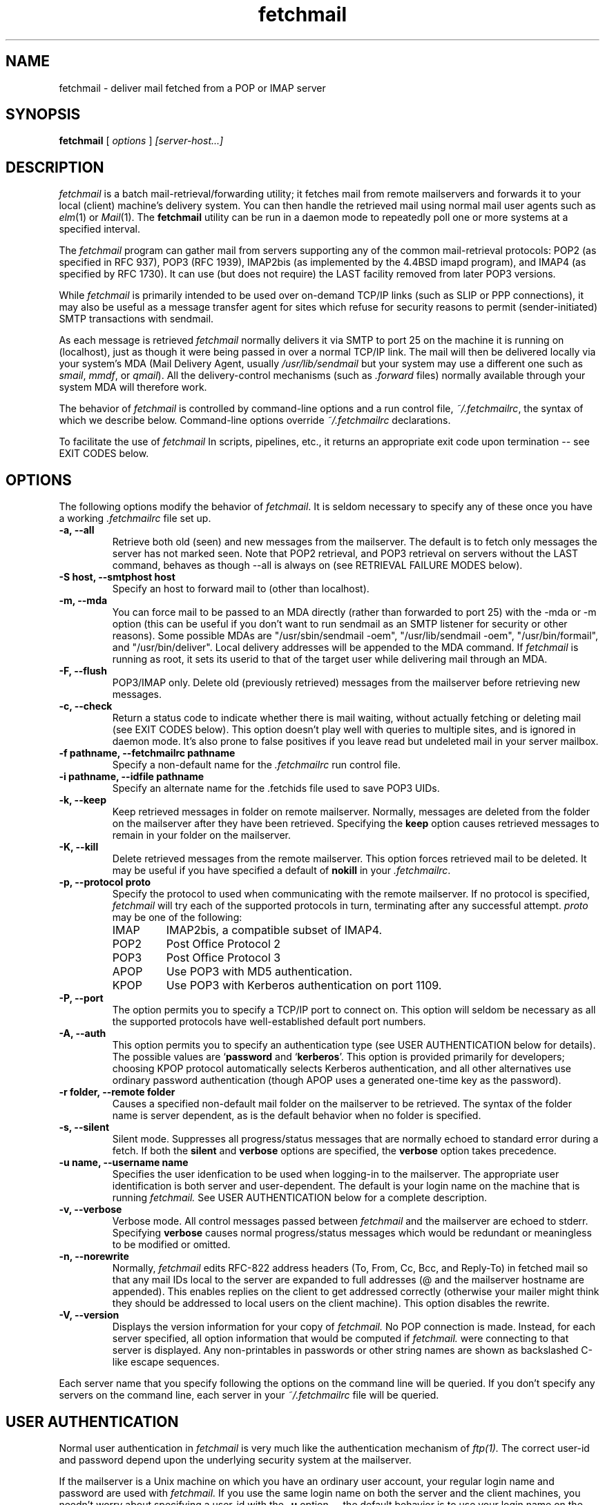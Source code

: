 .\" For license terms, see the file COPYING in this directory.
.TH fetchmail LOCAL
.SH NAME
fetchmail \- deliver mail fetched from a POP or IMAP server
.SH SYNOPSIS
.B fetchmail
[\fI options \fR] \fI [server-host...]\fR
.SH DESCRIPTION
.I fetchmail
is a batch mail-retrieval/forwarding utility; it fetches
mail from remote mailservers and forwards it to your local (client)
machine's delivery system.  You can then handle the retrieved mail
using normal mail user agents such as \fIelm\fR(1) or \fIMail\fR(1).
The \fBfetchmail\fR utility can be run in a daemon mode to repeatedly
poll one or more systems at a specified interval.
.PP
The
.I fetchmail
program can gather mail from servers supporting any of the common
mail-retrieval protocols: POP2 (as specified in RFC 937), POP3 (RFC
1939), IMAP2bis (as implemented by the 4.4BSD imapd program), and
IMAP4 (as specified by RFC 1730).  It can use (but does not require)
the LAST facility removed from later POP3 versions.
.PP
While
.I fetchmail
is primarily intended to be used over on-demand TCP/IP links (such as
SLIP or PPP connections), it may also be useful as a message transfer
agent for sites which refuse for security reasons to permit
(sender-initiated) SMTP transactions with sendmail.
.PP
As each message is retrieved \fIfetchmail\fR normally delivers it via SMTP to
port 25 on the machine it is running on (localhost), just as though it
were being passed in over a normal TCP/IP link.  The mail will then be
delivered locally via your system's MDA (Mail Delivery Agent, usually
\fI/usr/lib/sendmail\fR but your system may use a different one such
as \fIsmail\fR, \fImmdf\fR, or \fIqmail\fR).  All the delivery-control
mechanisms (such as \fI.forward\fR files) normally available through
your system MDA will therefore work.
.PP
The behavior of
.I fetchmail
is controlled by command-line options and a run control file,
\fI~/.fetchmailrc\fR, the syntax of which we describe below.  Command-line
options override
.I ~/.fetchmailrc
declarations.
.PP
To facilitate the use of
.I fetchmail
In scripts, pipelines, etc., it returns an appropriate exit code upon 
termination -- see EXIT CODES below.
.SH OPTIONS
The following options modify the behavior of \fIfetchmail\fR.  It is
seldom necessary to specify any of these once you have a
working \fI.fetchmailrc\fR file set up.
.TP
.B \-a, --all
Retrieve both old (seen) and new messages from the mailserver.  The
default is to fetch only messages the server has not marked seen.
Note that POP2 retrieval, and POP3 retrieval on servers without the
LAST command, behaves as though --all is always on (see RETRIEVAL
FAILURE MODES below).
.TP
.B \-S host, --smtphost host
Specify an host to forward mail to (other than localhost).
.TP
.B \-m, \--mda
You can force mail to be passed to an MDA directly (rather than
forwarded to port 25) with the -mda or -m
option (this can be useful if you don't want to run sendmail as an
SMTP listener for security or other reasons).  
Some possible MDAs are "/usr/sbin/sendmail -oem",
"/usr/lib/sendmail -oem", "/usr/bin/formail", and "/usr/bin/deliver". 
Local delivery addresses will be appended to the MDA command. 
If \fIfetchmail\fR is running as root, it sets its userid to
that of the target user while delivering mail through an MDA.
.TP
.B \-F, --flush
POP3/IMAP only.  Delete old (previously retrieved) messages from the mailserver
before retrieving new messages.
.TP
.B \-c, --check
Return a status code to indicate whether there is mail waiting,
without actually fetching or deleting mail (see EXIT CODES below).
This option doesn't play well with queries to multiple sites, and
is ignored in daemon mode.  It's also prone to false positives if
you leave read but undeleted mail in your server mailbox.
.TP
.B \-f pathname, --fetchmailrc pathname
Specify a non-default name for the 
.I .fetchmailrc
run control file.
.TP
.B \-i pathname, --idfile pathname
Specify an alternate name for the .fetchids file used to save POP3
UIDs. 
.TP
.B \-k, --keep
Keep retrieved messages in folder on remote mailserver.  Normally, messages 
are deleted from the folder on the mailserver after they have been retrieved.
Specifying the 
.B keep 
option causes retrieved messages to remain in your folder on the mailserver.
.TP
.B \-K, --kill
Delete retrieved messages from the remote mailserver.  This
option forces retrieved mail to be deleted.  It may be useful if
you have specified a default of \fBnokill\fR in your \fI.fetchmailrc\fR.
.TP
.B \-p, \--protocol proto
Specify the protocol to used when communicating with the remote 
mailserver.  If no protocol is specified,
.I fetchmail
will try each of the supported protocols in turn, terminating after
any successful attempt.
.I proto 
may be one of the following:
.RS
.IP IMAP
IMAP2bis, a compatible subset of IMAP4.
.IP POP2
Post Office Protocol 2
.IP POP3
Post Office Protocol 3
.IP APOP
Use POP3 with MD5 authentication.
.IP KPOP
Use POP3 with Kerberos authentication on port 1109.
.RE
.TP
.B \-P, --port
The  option permits you to specify a TCP/IP port to connect on. 
This option will seldom be necessary as all the supported protocols have
well-established default port numbers.
.TP
.B \-A, --auth
This option permits you to specify an authentication type (see USER
AUTHENTICATION below for details).  The possible values are
\&`\fBpassword\fR and `\fBkerberos\fR'.  This option is provided
primarily for developers; choosing KPOP protocol automatically selects
Kerberos authentication, and all other alternatives use ordinary
password authentication (though APOP uses a generated one-time
key as the password).
.TP
.B \-r folder, --remote folder
Causes a specified non-default mail folder on the mailserver to be retrieved.
The syntax of the folder name is server dependent, as is the default
behavior when no folder is specified.
.TP
.B \-s, --silent
Silent mode.  Suppresses all progress/status messages that are normally
echoed to standard error during a fetch.  If both the 
.B silent
and
.B verbose
options are specified, the 
.B verbose
option takes precedence.
.TP
.B \-u name, --username name
Specifies the user idenfication to be used when logging-in to the mailserver.
The appropriate user identification is both server and user-dependent.  
The default is your login name on the machine that is running 
.I fetchmail.
See USER AUTHENTICATION below for a complete description.
.TP
.B \-v, --verbose
Verbose mode.  All control messages passed between 
.I fetchmail
and the mailserver are echoed to stderr.  Specifying
.B verbose
causes normal progress/status messages which would be redundant or meaningless
to be modified or omitted.
.TP
.B \-n, --norewrite
Normally,
.I fetchmail
edits RFC-822 address headers (To, From, Cc, Bcc, and Reply-To) in
fetched mail so that any mail IDs local to the server are expanded to
full addresses (@ and the mailserver hostname are appended).  This enables 
replies on the client to get addressed correctly (otherwise your
mailer might think they should be addressed to local users on the
client machine).  This option disables the rewrite.
.TP
.B \-V, --version
Displays the version information for your copy of 
.I fetchmail.
No POP connection is made.
Instead, for each server specified, all option information
that would be computed if
.I fetchmail.
were connecting to that server is displayed.  Any non-printables in
passwords or other string names are shown as backslashed C-like
escape sequences.
.PP
Each server name that you specify following the options on the
command line will be queried.  If you don't specify any servers
on the command line, each server in your 
.I ~/.fetchmailrc
file will be queried.
.SH USER AUTHENTICATION
Normal user authentication in 
.I fetchmail
is very much like the authentication mechanism of 
.I ftp(1).
The correct user-id and password depend upon the underlying security
system at the mailserver.  
.PP
If the mailserver is a Unix machine on which you have an ordinary user 
account, your regular login name and password are used with 
.I fetchmail.
If you use the same login name on both the server and the client machines,
you needn't worry about specifying a user-id with the 
.B \-u
option \-\- 
the default behavior is to use your login name on the client machine as the 
user-id on the server machine.  If you use a different login name
on the server machine, specify that login name with the
.B \-u
option.  e.g. if your login name is 'jsmith' on a machine named 'mailgrunt',
you would start 
.I fetchmail 
as follows:
.IP
fetchmail -u jsmith mailgrunt
.PP
The default behavior of 
.I fetchmail
is to prompt you for your mailserver password before the connection is
established.  This is the safest way to use 
.I fetchmail
and ensures that your password will not be compromised.  You may also specify
your password in your
.I ~/.fetchmailrc
file.  This is convenient when using 
.I fetchmail
in daemon mode or with scripts.
.PP
On mailservers that do not provide ordinary user accounts, your user-id and 
password are usually assigned by the server administrator when you apply for 
a mailbox on the server.  Contact your server administrator if you don't know 
the correct user-id and password for your mailbox account.
.PP
RFC1460 introduced APOP authentication.  In this variant of POP3,
you register an APOP password on your server host (the program
to do this with on the server is probably called \fIpopauth\fR(8)).  You
put the same password in your 
.I .fetchmailrc
file.  Each time 
.I fetchmail
logs in, it sends a cryptographically secure hash of your password and
the server greeting time to the server, which can verify it by
checking its authorization database. 
.PP
If your \fIfetchmail\fR was built with Kerberos support and you specify 
Kerberos authentication (either with --auth or the \fI.fetchmailrc\fR
option \fBauthenticate kerberos\fR) it will try to get a Kerberos
ticket from the mailserver at the start of each query. 
.SH DAEMON MODE
The 
.B --daemon
or
.B -d 
option runs 
.I fetchmail
in daemon mode.  You must specify a numeric argument which is a
polling interval in seconds.
.PP
In daemon mode, 
.I fetchmail
puts itself in background and runs forever, querying each specified
host and then sleeping for the given polling interval.
.PP
Simply invoking
.IP
fetchmail -d 900
.PP
will, therefore, poll the hosts described in your 
.I ~/.fetchmailrc
file once every fifteen minutes.
.PP
Only one daemon process is permitted per user; in daemon mode,
.I fetchmail
makes a per-user lockfile to guarantee this.  The option
.B --quit
will kill a running daemon process.  Otherwise, calling fetchmail with
a daemon in the background sends a wakeup signal to the daemon,
forcing it to poll mailservers immediately.
.PP
The 
.B -t
or
.B --timeout
option allows you to set a server-nonresponse timeout in seconds.  If
a mailserver does not send a greeting message or respond to commands for
the given number of seconds, \fIfetchmail\fR will hang up on it.
Without such a timeout \fIfetchmail\fR might hang up indefinitely
trying to fetch mail from a down host.  This would be particularly
annoying for a \fIfetchmail\fR running in background.
.PP
The
.B -L
or
.B --logfile
option allows you to redirect status messages emitted while in daemon
mode into a specified logfile (follow the option with the logfile name).
The logfile is opened for append, so previous messages aren't deleted.
This is primarily useful for debugging configurations.
.SH RETRIEVAL FAILURE MODES
The protocols \fIfetchmail\fR uses to talk to mailservers are next to
bulletproof.  In normal operation forwarding to port 25, no message is
ever deleted (or even marked for deletion) on the host until the SMTP
listener on the client has acknowledged to \fIfetchmail\fRthat the
message has been accepted for delivery.  When forwarding to an MDA,
however, there is more possibility of error (because there's no way
for fetchmail to get a reliable positive acknowledgement from the MDA).
.PP
The normal mode of \fIfetchmail\fR is to try to download only `new'
messages, leaving untouched (and undeleted) messages you have already
read directly on the server (or fetched with a previous \fIfetchmail
--keep\fR).  But you may find that messages you've already read on the
server are being fetched (and deleted) even when you don't specify
--all.  There are several reasons this can happen.
.PP
One could be that you're using POP2.  The POP2 protocol includes no
representation of `new' or `old' state in messages, so \fIfetchmail\fR
must treat all messages as new all the time.  But POP2 is obsolete, so
this is unlikely.
.PP
Under POP3, blame RFC1725.  That version of the POP3 protocol
specification removed the LAST command, and some POP servers follow it
(you can verify this by invoking \fIfetchmail -v\fR to the mailserver
and watching the response to LAST early in the query).  The
\fIfetchmail\fR code tries to compensate by using POP3's UID feature,
storing the identifiers of messages seen in each session until the
next session, in the \fI.fetchids\fR file.  But this doesn't track
messages seen with other clients, or read but not deleted directly with
a mailer on the host.  A better solution would be to switch to IMAP.
.PP
Another potential POP3 problem might be servers that insert messages
in the middle of mailboxes (some VMS implementations of mail are
rumored to do this).  The \fIfetchmail\fR code assumes that new
messages are appended to the end of the mailbox; when this is not true
it may treat some old messages as new and vice versa.  The only 
real fix for this problem is to  switch to IMAP.
.PP
The IMAP code uses the presence or absence of the server flag \eSeen
to decide whether or not a message is new.  Under Unix, it counts on
your IMAP server to notice the BSD-style Status flags set by mail user
agents and set the \Seen flag from them when appropriate.  All Unix
IMAP servers we know of do this, though it's not specified by the IMAP
RFCs.  If you ever trip over a server that doesn't, the symptom will
be that messages you have already read on your host will look new to
the server.  In this (unlikely) case, only messages you fetched with
\fIfetchmail --keep\fR will be both undeleted and marked old.
.SH THE RUN CONTROL FILE
The preferred way to set up fetchmail (and the only way if you want to
avoid specifying passwords each time it runs) is to write a
\fI.fetchmailrc\fR file in your home directory.  To protect the security
of your passwords, your \fI~/.fetchmailrc\fR may not have more than u+r,u+w
permissions;
.I fetchmail
will complain and exit otherwise.
.PP
Comments begin with a '#' and extend through the end of the line.
Otherwise the file consists of a series of free-format server entries.
Any amount of whitespace separates keywords, tokens, or strings 
in server entries but is otherwise ignored (but whitespace enclosed
in double quotes is treated as part of the string).
Keywords and identifiers are case sensitive.
You may use standard C-style escapes (\en, \et, \eb, octal, and hex)
to embed non-printable characters or string delimiters in strings.
When there is a conflict between the command-line arguments and the
arguments in this file, the command-line arguments take precedence.
.PP
Each server entry consists of the keyword \fBserver\fR, followed by a
server name, followed by server options, followed by any number of
user descriptions.
.PP
Legal server options are:

    server
    protocol (or proto)
    port
    skip
    noskip
    authenticate (or auth)
    timeout

Legal user options are

    username (or user)
    is
    to
    password (or pass)
    remotefolder (or remote)
    smtphost (or smtp)
    mda
    keep
    flush
    fetchall
    rewrite
    nokeep
    noflush
    nofetchall
    norewrite
.PP
All options correspond to the obvious command-line arguments except
five: \fBis\fR, \fBto\fR, \fBpassword\fR, and \fBskip\fR.
.PP
The \fBis\fR or \fIto\fR keywords associate the following local (client)
name(s) (or server-name to client-name mappings separated by =) with
the mailserver user name in the entry.
.PP
A single local name can be used to support redirecting your mail when
your username on the client machine is different from your name on the
mailserver.  When there is only a single local name, mail is forwarded
to that username regardless of the message's To, Cc, and Bcc headers.
.PP
When there is more than one local name (or name mapping) the
\fIfetchmail\fR code does look at the To, Cc, and Bcc headers of
retrieved mail. When a declared mailserver username is recognized, its
local mapping is added to the list of local recipients.  If
\fIfetchmail\fR cannot recognize any mailserver usernames, the default
recipient is the calling user, unless the calling user is root in
which case it is the remote user name of the current entry.
.PP
The \fBpassword\fR option requires a string argument, which is the password
to be used with the entry's server.
.PP
The \fBaliases\fR option declares names that are recognized as OK for
local delivery.  Your local name is automatically one of these; the
aliases directive can be used to declare others.   
.PP
The \fBskip\fR option tells
.I fetchmail 
not to query this host unless it is explicitly named on the command
line.  A host entry with this flag will be skipped when
.I fetchmail
called with no arguments steps through all hosts in the run control file.
(This option allows you to experiment with test entries safely, or easily
disable entries for hosts that are temporarily down.)
.PP
Legal protocol identifiers are

    auto (or AUTO)
    pop2 (or POP2)
    pop3 (or POP3)
    imap (or IMAP)
    apop (or APOP)
    kpop (or KPOP)

.PP
Legal authentication types are `password' or `kerberos'.  The former
specifies authentication by normal transmission of a password (the
password may be plaintext or subject to protocol-specific encryption
as in APOP); the second tells \fIfetchmail\fR to try to get a Kerberos
ticket at the start of each query instead, and send an arbitrary
string as the password.
.PP
Specifying \fBkpop\fR sets POP3 protocol over port 1109 with Kerberos
authentication.  These defaults may be overridden by later options.
.PP
You can use the `noise' keywords \fBand\fR, \fBwith\fR,
\fBhas\fR, \fBwants\fR, and \fBoptions\fR anywhere in an entry to make
it resemble English.  They're ignored, but but can make entries much
easier to read at a glance.  The punctuation characters ':', ';' and
',' are also ignored.
.PP
The words \fBhere\fR and \fBthere\fR have useful English-like
significance.  Normally `\fBuser eric is esr\fR' would mean that 
mail for the remote user \fBeric\fR is to be delivered to \fBesr\fR,
but you can make this clearer by saying `\fBuser eric there is esr here\fR',
or reverse it by saying `\fBuser esr here is eric there\fR'
.PP
Finally, instead of saying `\fBserver fubar.com skip\fR ...' you can say
\&`\fBskip server fubar.com\fR ...'
.PP
Basic format is:

.nf
  server SERVERNAME protocol PROTOCOL username NAME password PASSWORD 
.fi
.PP
Example:

.nf
  server pop.provider.net protocol pop3 username jsmith password secret1
.fi
.PP
Or, using some abbreviations:

.nf
  server pop.provider.net proto pop3 user jsmith password secret1
.fi
.PP
Multiple servers may be listed:

.nf
  server pop.provider.net proto pop3 user jsmith pass secret1
  server other.provider.net proto pop2 user John.Smith pass My^Hat
.fi

Here's a version of those two with more whitespace and some noise words: 

.nf
  server pop.provider.net proto pop3
      user jsmith, with password secret1, is jsmith here;
  server other.provider.net proto pop2:
      user John.Smith with password My^Hat, is John.Smith here;
.fi

This version is much easier to read and doesn't cost significantly
more (parsing is done only once, at startup time).

.PP
If you need to include whitespace in a parameter string, enclose the
string in double quotes.  Thus:

.nf
  server mail.provider.net with proto pop3:
        user jsmith there has password "u can't krak this"
                    is jws here and wants mda "/bin/mail"
.fi

You may have an initial server description headed by the keyword
`defaults' instead of `server' followed by a name.  Such a record
is interpreted as defaults for all queries to use. It may be overwritten
by individual server descriptions.  So, you could write:

.nf
  defaults proto pop3
        user jsmith
  server pop.provider.net
        pass secret1
  server mail.provider.net
        user jjsmith there has password secret2
.fi

It's possible to specify more than one user per server (this is only
likely to be useful when running fetchmail in daemon mode as root).
The \fBuser\fR keyword leads off a user description, and every user
description except optionally the first one must include it.  (If the
first description lacks the \fBuser\fR keyword, the name of the
invoking user is used.) Here's a contrived example:

.nf
  server pop.provider.net proto pop3 port 3111
        pass gumshoe
        user jsmith with pass secret1 is smith here
        user jones with pass secret2 is jjones here
.fi

This says that the user invoking \fIfetchmail\fR has the same username
on pop.provider.net, and password `gumshoe' there.
It also associates the local username `smith' with the pop.provider.net
username `jsmith' and the local username `jones' with the pop.provider.net
username `jjones'.
.PP
This example is contrived because, in practice, you are very unlikely
to be specifying multiple users per server unless running it as root
(thus the \fBpass gumshoe\fR would try to fetch root's mail on
pop-provider.net, which is probably not what you want).
In any case, we strongly recommend always having an explicit
\fBuser\fR clause when specifying multiple users for server.
.PP
Here's what a simple retrieval configuration for a multi-drop mailbox
looks like:

.nf
  server pop.provider.net:
        user maildrop with pass secret1 to golux hurkle=happy snark here
.fi

This says that the mailbox of account `maildrop' on the server is a
multi-drop box, and that messages in it should be parsed for the
server user names `golux', `hurkle', and `snark'.  It further
specifies that `golux' and `snark' have the same name on the
client as on the server, but mail for server user `hurkle' should be
delivered to client user `happy'.
.SH EXIT CODES
To facilitate the use of 
.I fetchmail
in shell scripts, an exit code is returned to give an indication
of what occurred during a given connection.
.PP
The exit codes returned by 
.I fetchmail
are as follows:
.IP 0
One or more messages were successfully retrieved.
.IP 1
There was no mail awaiting retrieval.
.IP 2
An error was encountered when attempting to open a socket for the POP 
connection.  If you don't know what a socket is, don't worry about it --
just treat this as an 'unrecoverable error'.
.IP 3
The user authentication step failed.  This usually means that a bad 
user-id, password, or APOP id was specified.
.IP 4
Some sort of fatal protocol error was detected.
.IP 5
There was a syntax error in the arguments to 
.I fetchmail.
.IP 6
The run control file had bad permissions.
.IP 7
There was an error condition reported by the server (POP3 only).
.IP 8
Exclusion error.  This means 
.I fetchmail
either found another copy of itself already running, or failed in such
a way that it isn't sure whether another copy is running.
.IP 9
The 
.I fetchmail.
run failed while trying to do an SMTP port open or transaction.
.IP 10
Internal error.  You should see a message on standard error with
details.
.PP
When
.I fetchmail
queries more than one host, the returned status is that of the last
host queried.
.SH NOTE
Multiple local names can be used to support forwarding from a
"multi-drop" mailbox accumulating mail on the server for several
client-machine users.  Local names can also be used to administer a
mailing list from the client side of a \fIfetchmail\fR collection.
Suppose your name is `esr', and you maintain a mailing list called
(say) "fetchmail-friends", and you want to keep the alias list on your
client machine.  On your server, you can alias fetchmail-friends to
esr; then, in your \fI.fetchmailrc\fR, declare `to esr
fetchmail-friends here'.  Then, when mail including that alias in any
of its recpient lines line gets fetched, the alias will be appended to
the list of recipients your SMTP listener sees.  Therefore it will
undergo alias expansion locally.
.SH AUTHORS
.I fetchmail
was originated (under the name `popclient') by Carl Harris at Virginia
Polytechnic Institute and State University (a.k.a. Virginia Tech).
.PP
Version 3.0 of popclient was extensively rewritten and improved by
Eric S. Raymond <esr@snark.thyrsus.com>. The program's name was
then changed to
.I fetchmail
to reflect both the presence of IMAP support and the symmetry with sendmail
created by the new SMTP forwarding default.
.SH BACKWARD COMPATIBILITY
If called through a link named `popclient', \fIfetchmail\fR will
look in ~/.poprc for its run control file.  As long as the file does
not use the removed \fBlimit\fR or \fBlocalfolder\fR options, this
will often work.  (The new run control file syntax also has to be a
little stricter about the order of options than the old, in order to
support multiple user desriptions per server; thus you may have to
rearrange things a bit.)
.SH FILES
.TP 5
~/.fetchmailrc
default run control file
.TP 5
~/.fetchids
default location of file associating hosts with last message IDs seen
(used only with newer RFC1725-compliant POP3 servers supporting the
UIDL command).
.TP 5
${TMPDIR}/fetchmail-${USER}
lock file to help prevent concurrent runs.
.SH ENVIRONMENT
For correct initialization, 
.I fetchmail
requires either that both the USER and HOME environment variables are
correctly set, or that \fBgetpwuid\fR(3) be able to retrieve a password
entry from your user ID.
.SH BUGS AND KNOWN PROBLEMS
Use of any of the supported protocols other than APOP or KPOP requires
that the program send unencrypted passwords over the TCP/IP connection
to the mailserver.  This creates a risk that name/password pairs
might be snaffled with a packet sniffer or more sophisticated
monitoring software.
.PP
Retrieval and forwarding from multi-drop server mailboxes is at most
as reliable as your mail server host's DNS service.  Each host
address part in each message of a multi-drop mailbox is checked 
with
.BR gethostbyname (2)
to see if it's an alias of the mail server.  If it is, but the
lookup fails due to network congestion or a crashed server, forwarding
will not get done correctly.  Note: this check will \fInot\fR catch
equivalences created by MX records!
.PP
The multi-drop mailbox code was hard to test thoroughly and may have obscure
failure modes, especially in the presence of DNS flakiness.
.PP
Under Linux, if fetchmail is run in daemon mode with the network
inaccessible, each poll leaves a socket allocated but in CLOSE state
(this is visible in netstat(1)'s output).  For some reason, these
sockets aren't garbage-collected until \fIfetchmail\fR exits.  When
whatever kernel table is involved fills up, fetchmail can no longer
run even if the network is up.  This appears \fInot\fR to be a socket
leak in \fIfetchmail\fR, but rather some glitch or misfeature in the system
network code.  To avoid this problem, fetchmail commits seppuku after
too many unsuccessful socket opens.
.PP
Send comments, bug reports, gripes, and the like to Eric S. Raymond
<esr@thyrsus.com>.
.SH SEE ALSO
elm(1), mail(1), sendmail(8), popd(8), imapd(8);
RFC 937, RFC 1081, RFC1176, RFC 1225, RFC 1460, RFC 1725, RFC1939.
